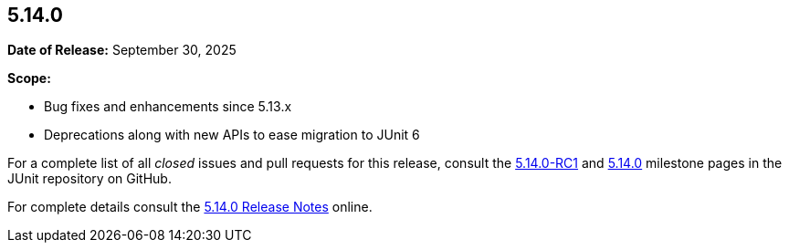 [[release-notes-5.14.0]]
== 5.14.0

*Date of Release:* September 30, 2025

*Scope:*

* Bug fixes and enhancements since 5.13.x
* Deprecations along with new APIs to ease migration to JUnit 6

For a complete list of all _closed_ issues and pull requests for this release, consult the
link:{junit-framework-repo}+/milestone/108?closed=1+[5.14.0-RC1] and
link:{junit-framework-repo}+/milestone/109?closed=1+[5.14.0] milestone pages in the JUnit
repository on GitHub.

For complete details consult the
https://docs.junit.org/5.14.0/release-notes/[5.14.0 Release Notes] online.
